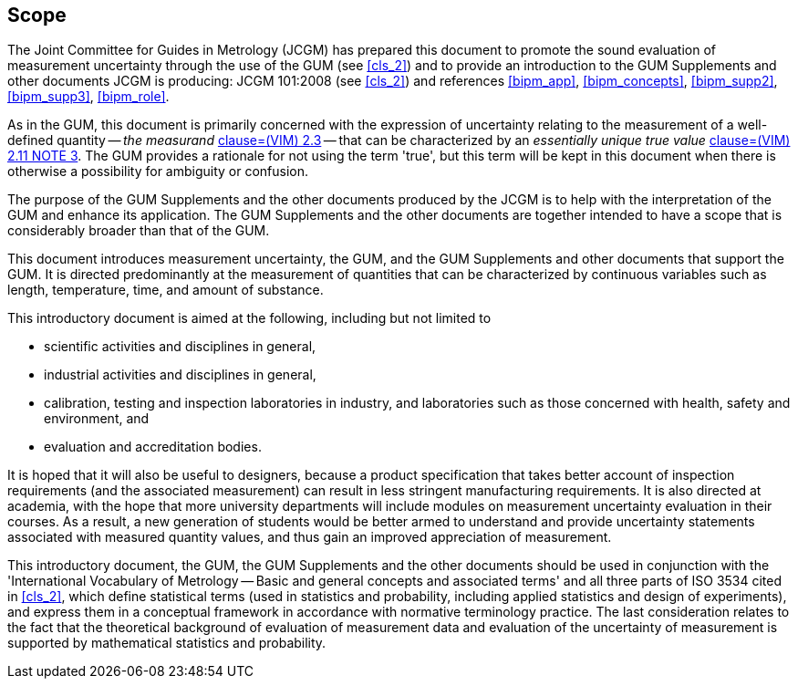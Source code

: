 
[[cls_1]]
== Scope

The Joint Committee for Guides in Metrology (JCGM) has prepared this document to promote the sound evaluation of measurement uncertainty through the use of the GUM (see <<cls_2>>) and to provide an introduction to the GUM Supplements and other documents JCGM is producing: JCGM 101:2008 (see <<cls_2>>) and references <<bipm_app>>, <<bipm_concepts>>, <<bipm_supp2>>, <<bipm_supp3>>, <<bipm_role>>.

As in the GUM, this document is primarily concerned with the expression of uncertainty relating to the measurement of a well-defined quantity -- _the measurand_ <<JCGM2002008,clause=(VIM) 2.3>> -- that can be characterized by an _essentially unique true value_ <<JCGM2002008,clause=(VIM) 2.11 NOTE 3>>. The GUM provides a rationale for not using the term 'true', but this term will be kept in this document when there is otherwise a possibility for ambiguity or confusion.

The purpose of the GUM Supplements and the other documents produced by the JCGM is to help with the interpretation of the GUM and enhance its application. The GUM Supplements and the other documents are together intended to have a scope that is considerably broader than that of the GUM.

This document introduces measurement uncertainty, the GUM, and the GUM Supplements and other documents that support the GUM. It is directed predominantly at the measurement of quantities that can be characterized by continuous variables such as length, temperature, time, and amount of substance.

This introductory document is aimed at the following, including but not limited to

* scientific activities and disciplines in general,
* industrial activities and disciplines in general,
* calibration, testing and inspection laboratories in industry, and laboratories such as those concerned with health, safety and environment, and
* evaluation and accreditation bodies.

It is hoped that it will also be useful to designers, because a product specification that takes better account of inspection requirements (and the associated measurement) can result in less stringent manufacturing requirements. It is also directed at academia, with the hope that more university departments will include modules on measurement uncertainty evaluation in their courses. As a result, a new generation of students would be better armed to understand and provide uncertainty statements associated with measured quantity values, and thus gain an improved appreciation of measurement.

This introductory document, the GUM, the GUM Supplements and the other documents should be used in conjunction with the 'International Vocabulary of Metrology -- Basic and general concepts and associated terms' and all three parts of ISO 3534 cited in <<cls_2>>, which define statistical terms (used in statistics and probability, including applied statistics and design of experiments), and express them in a conceptual framework in accordance with normative terminology practice. The last consideration relates to the fact that the theoretical background of evaluation of measurement data and evaluation of the uncertainty of measurement is supported by mathematical statistics and probability.
